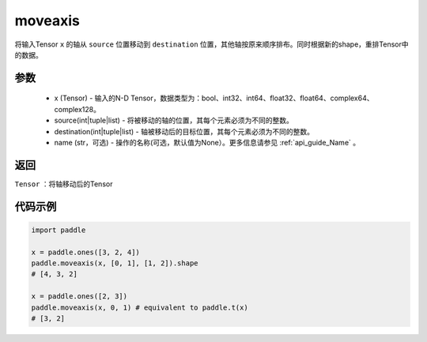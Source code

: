 .. _cn_api_tensor_moveaxis:

moveaxis
-------------------------------

.. py:function:: paddle.moveaxis(x, source, destination, name=None)

将输入Tensor ``x`` 的轴从 ``source`` 位置移动到 ``destination`` 位置，其他轴按原来顺序排布。同时根据新的shape，重排Tensor中的数据。

参数
:::::::::
    - x (Tensor) - 输入的N-D Tensor，数据类型为：bool、int32、int64、float32、float64、complex64、complex128。
    - source(int|tuple|list) - 将被移动的轴的位置，其每个元素必须为不同的整数。
    - destination(int|tuple|list) - 轴被移动后的目标位置，其每个元素必须为不同的整数。
    - name (str，可选) - 操作的名称(可选，默认值为None）。更多信息请参见 :ref:`api_guide_Name` 。

返回
:::::::::
``Tensor`` ：将轴移动后的Tensor

代码示例
:::::::::

.. code-block:: python

    import paddle

    x = paddle.ones([3, 2, 4])
    paddle.moveaxis(x, [0, 1], [1, 2]).shape
    # [4, 3, 2]

    x = paddle.ones([2, 3])
    paddle.moveaxis(x, 0, 1) # equivalent to paddle.t(x)
    # [3, 2]
